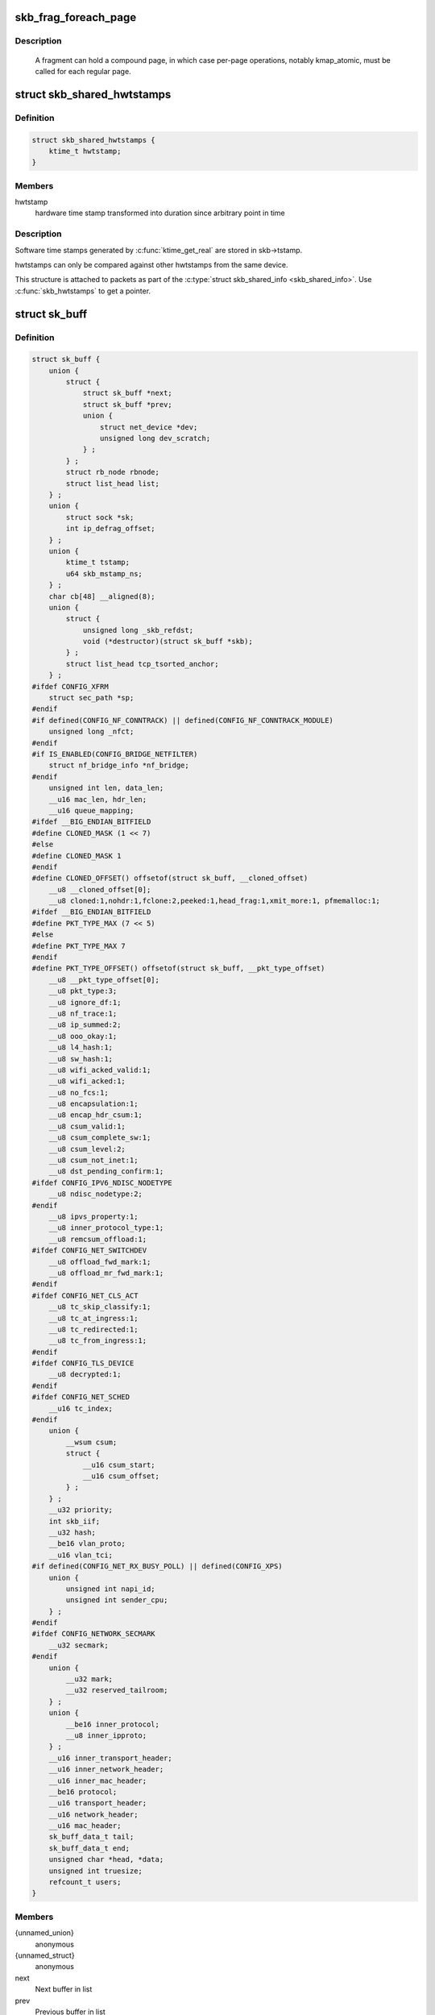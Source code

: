 .. -*- coding: utf-8; mode: rst -*-
.. src-file: include/linux/skbuff.h

.. _`skb_frag_foreach_page`:

skb_frag_foreach_page
=====================

.. c:function::  skb_frag_foreach_page( f,  f_off,  f_len,  p,  p_off,  p_len,  copied)

    loop over pages in a fragment

    :param f:
        skb frag to operate on
    :type f: 

    :param f_off:
        offset from start of f->page.p
    :type f_off: 

    :param f_len:
        length from f_off to loop over
    :type f_len: 

    :param p:
        (temp var) current page
    :type p: 

    :param p_off:
        (temp var) offset from start of current page,
        non-zero only on first page.
    :type p_off: 

    :param p_len:
        (temp var) length in current page,
        < PAGE_SIZE only on first and last page.
    :type p_len: 

    :param copied:
        (temp var) length so far, excluding current p_len.
    :type copied: 

.. _`skb_frag_foreach_page.description`:

Description
-----------

     A fragment can hold a compound page, in which case per-page
     operations, notably kmap_atomic, must be called for each
     regular page.

.. _`skb_shared_hwtstamps`:

struct skb_shared_hwtstamps
===========================

.. c:type:: struct skb_shared_hwtstamps

    hardware time stamps

.. _`skb_shared_hwtstamps.definition`:

Definition
----------

.. code-block:: c

    struct skb_shared_hwtstamps {
        ktime_t hwtstamp;
    }

.. _`skb_shared_hwtstamps.members`:

Members
-------

hwtstamp
    hardware time stamp transformed into duration
    since arbitrary point in time

.. _`skb_shared_hwtstamps.description`:

Description
-----------

Software time stamps generated by \ :c:func:`ktime_get_real`\  are stored in
skb->tstamp.

hwtstamps can only be compared against other hwtstamps from
the same device.

This structure is attached to packets as part of the
\ :c:type:`struct skb_shared_info <skb_shared_info>`\ . Use \ :c:func:`skb_hwtstamps`\  to get a pointer.

.. _`sk_buff`:

struct sk_buff
==============

.. c:type:: struct sk_buff

    socket buffer

.. _`sk_buff.definition`:

Definition
----------

.. code-block:: c

    struct sk_buff {
        union {
            struct {
                struct sk_buff *next;
                struct sk_buff *prev;
                union {
                    struct net_device *dev;
                    unsigned long dev_scratch;
                } ;
            } ;
            struct rb_node rbnode;
            struct list_head list;
        } ;
        union {
            struct sock *sk;
            int ip_defrag_offset;
        } ;
        union {
            ktime_t tstamp;
            u64 skb_mstamp_ns;
        } ;
        char cb[48] __aligned(8);
        union {
            struct {
                unsigned long _skb_refdst;
                void (*destructor)(struct sk_buff *skb);
            } ;
            struct list_head tcp_tsorted_anchor;
        } ;
    #ifdef CONFIG_XFRM
        struct sec_path *sp;
    #endif
    #if defined(CONFIG_NF_CONNTRACK) || defined(CONFIG_NF_CONNTRACK_MODULE)
        unsigned long _nfct;
    #endif
    #if IS_ENABLED(CONFIG_BRIDGE_NETFILTER)
        struct nf_bridge_info *nf_bridge;
    #endif
        unsigned int len, data_len;
        __u16 mac_len, hdr_len;
        __u16 queue_mapping;
    #ifdef __BIG_ENDIAN_BITFIELD
    #define CLONED_MASK (1 << 7)
    #else
    #define CLONED_MASK 1
    #endif
    #define CLONED_OFFSET() offsetof(struct sk_buff, __cloned_offset)
        __u8 __cloned_offset[0];
        __u8 cloned:1,nohdr:1,fclone:2,peeked:1,head_frag:1,xmit_more:1, pfmemalloc:1;
    #ifdef __BIG_ENDIAN_BITFIELD
    #define PKT_TYPE_MAX (7 << 5)
    #else
    #define PKT_TYPE_MAX 7
    #endif
    #define PKT_TYPE_OFFSET() offsetof(struct sk_buff, __pkt_type_offset)
        __u8 __pkt_type_offset[0];
        __u8 pkt_type:3;
        __u8 ignore_df:1;
        __u8 nf_trace:1;
        __u8 ip_summed:2;
        __u8 ooo_okay:1;
        __u8 l4_hash:1;
        __u8 sw_hash:1;
        __u8 wifi_acked_valid:1;
        __u8 wifi_acked:1;
        __u8 no_fcs:1;
        __u8 encapsulation:1;
        __u8 encap_hdr_csum:1;
        __u8 csum_valid:1;
        __u8 csum_complete_sw:1;
        __u8 csum_level:2;
        __u8 csum_not_inet:1;
        __u8 dst_pending_confirm:1;
    #ifdef CONFIG_IPV6_NDISC_NODETYPE
        __u8 ndisc_nodetype:2;
    #endif
        __u8 ipvs_property:1;
        __u8 inner_protocol_type:1;
        __u8 remcsum_offload:1;
    #ifdef CONFIG_NET_SWITCHDEV
        __u8 offload_fwd_mark:1;
        __u8 offload_mr_fwd_mark:1;
    #endif
    #ifdef CONFIG_NET_CLS_ACT
        __u8 tc_skip_classify:1;
        __u8 tc_at_ingress:1;
        __u8 tc_redirected:1;
        __u8 tc_from_ingress:1;
    #endif
    #ifdef CONFIG_TLS_DEVICE
        __u8 decrypted:1;
    #endif
    #ifdef CONFIG_NET_SCHED
        __u16 tc_index;
    #endif
        union {
            __wsum csum;
            struct {
                __u16 csum_start;
                __u16 csum_offset;
            } ;
        } ;
        __u32 priority;
        int skb_iif;
        __u32 hash;
        __be16 vlan_proto;
        __u16 vlan_tci;
    #if defined(CONFIG_NET_RX_BUSY_POLL) || defined(CONFIG_XPS)
        union {
            unsigned int napi_id;
            unsigned int sender_cpu;
        } ;
    #endif
    #ifdef CONFIG_NETWORK_SECMARK
        __u32 secmark;
    #endif
        union {
            __u32 mark;
            __u32 reserved_tailroom;
        } ;
        union {
            __be16 inner_protocol;
            __u8 inner_ipproto;
        } ;
        __u16 inner_transport_header;
        __u16 inner_network_header;
        __u16 inner_mac_header;
        __be16 protocol;
        __u16 transport_header;
        __u16 network_header;
        __u16 mac_header;
        sk_buff_data_t tail;
        sk_buff_data_t end;
        unsigned char *head, *data;
        unsigned int truesize;
        refcount_t users;
    }

.. _`sk_buff.members`:

Members
-------

{unnamed_union}
    anonymous

{unnamed_struct}
    anonymous

next
    Next buffer in list

prev
    Previous buffer in list

{unnamed_union}
    anonymous

dev
    Device we arrived on/are leaving by

dev_scratch
    *undescribed*

rbnode
    RB tree node, alternative to next/prev for netem/tcp

list
    *undescribed*

{unnamed_union}
    anonymous

sk
    Socket we are owned by

ip_defrag_offset
    *undescribed*

{unnamed_union}
    anonymous

tstamp
    Time we arrived/left

skb_mstamp_ns
    *undescribed*

cb
    Control buffer. Free for use by every layer. Put private vars here

{unnamed_union}
    anonymous

{unnamed_struct}
    anonymous

_skb_refdst
    destination entry (with norefcount bit)

destructor
    Destruct function

tcp_tsorted_anchor
    list structure for TCP (tp->tsorted_sent_queue)

sp
    the security path, used for xfrm

_nfct
    Associated connection, if any (with nfctinfo bits)

nf_bridge
    Saved data about a bridged frame - see br_netfilter.c

len
    Length of actual data

data_len
    Data length

mac_len
    Length of link layer header

hdr_len
    writable header length of cloned skb

queue_mapping
    Queue mapping for multiqueue devices

__cloned_offset
    *undescribed*

cloned
    Head may be cloned (check refcnt to be sure)

nohdr
    Payload reference only, must not modify header

fclone
    skbuff clone status

peeked
    this packet has been seen already, so stats have been
    done for it, don't do them again

head_frag
    *undescribed*

xmit_more
    More SKBs are pending for this queue

pfmemalloc
    skbuff was allocated from PFMEMALLOC reserves

__pkt_type_offset
    *undescribed*

pkt_type
    Packet class

ignore_df
    allow local fragmentation

nf_trace
    netfilter packet trace flag

ip_summed
    Driver fed us an IP checksum

ooo_okay
    allow the mapping of a socket to a queue to be changed

l4_hash
    indicate hash is a canonical 4-tuple hash over transport
    ports.

sw_hash
    indicates hash was computed in software stack

wifi_acked_valid
    wifi_acked was set

wifi_acked
    whether frame was acked on wifi or not

no_fcs
    Request NIC to treat last 4 bytes as Ethernet FCS

encapsulation
    *undescribed*

encap_hdr_csum
    *undescribed*

csum_valid
    *undescribed*

csum_complete_sw
    *undescribed*

csum_level
    *undescribed*

csum_not_inet
    use CRC32c to resolve CHECKSUM_PARTIAL

dst_pending_confirm
    need to confirm neighbour

ndisc_nodetype
    router type (from link layer)

ipvs_property
    skbuff is owned by ipvs

inner_protocol_type
    *undescribed*

remcsum_offload
    *undescribed*

offload_fwd_mark
    *undescribed*

offload_mr_fwd_mark
    *undescribed*

tc_skip_classify
    do not classify packet. set by IFB device

tc_at_ingress
    used within tc_classify to distinguish in/egress

tc_redirected
    packet was redirected by a tc action

tc_from_ingress
    if tc_redirected, tc_at_ingress at time of redirect

decrypted
    Decrypted SKB

tc_index
    Traffic control index

{unnamed_union}
    anonymous

csum
    Checksum (must include start/offset pair)

{unnamed_struct}
    anonymous

csum_start
    Offset from skb->head where checksumming should start

csum_offset
    Offset from csum_start where checksum should be stored

priority
    Packet queueing priority

skb_iif
    ifindex of device we arrived on

hash
    the packet hash

vlan_proto
    vlan encapsulation protocol

vlan_tci
    vlan tag control information

{unnamed_union}
    anonymous

napi_id
    id of the NAPI struct this skb came from

sender_cpu
    *undescribed*

secmark
    security marking

{unnamed_union}
    anonymous

mark
    Generic packet mark

reserved_tailroom
    *undescribed*

{unnamed_union}
    anonymous

inner_protocol
    Protocol (encapsulation)

inner_ipproto
    *undescribed*

inner_transport_header
    Inner transport layer header (encapsulation)

inner_network_header
    Network layer header (encapsulation)

inner_mac_header
    Link layer header (encapsulation)

protocol
    Packet protocol from driver

transport_header
    Transport layer header

network_header
    Network layer header

mac_header
    Link layer header

tail
    Tail pointer

end
    End pointer

head
    Head of buffer

data
    Data head pointer

truesize
    Buffer size

users
    User count - see {datagram,tcp}.c

.. _`skb_dst`:

skb_dst
=======

.. c:function:: struct dst_entry *skb_dst(const struct sk_buff *skb)

    returns skb dst_entry

    :param skb:
        buffer
    :type skb: const struct sk_buff \*

.. _`skb_dst.description`:

Description
-----------

Returns skb dst_entry, regardless of reference taken or not.

.. _`skb_dst_set`:

skb_dst_set
===========

.. c:function:: void skb_dst_set(struct sk_buff *skb, struct dst_entry *dst)

    sets skb dst

    :param skb:
        buffer
    :type skb: struct sk_buff \*

    :param dst:
        dst entry
    :type dst: struct dst_entry \*

.. _`skb_dst_set.description`:

Description
-----------

Sets skb dst, assuming a reference was taken on dst and should
be released by \ :c:func:`skb_dst_drop`\ 

.. _`skb_dst_set_noref`:

skb_dst_set_noref
=================

.. c:function:: void skb_dst_set_noref(struct sk_buff *skb, struct dst_entry *dst)

    sets skb dst, hopefully, without taking reference

    :param skb:
        buffer
    :type skb: struct sk_buff \*

    :param dst:
        dst entry
    :type dst: struct dst_entry \*

.. _`skb_dst_set_noref.description`:

Description
-----------

Sets skb dst, assuming a reference was not taken on dst.
If dst entry is cached, we do not take reference and dst_release
will be avoided by refdst_drop. If dst entry is not cached, we take
reference, so that last dst_release can destroy the dst immediately.

.. _`skb_dst_is_noref`:

skb_dst_is_noref
================

.. c:function:: bool skb_dst_is_noref(const struct sk_buff *skb)

    Test if skb dst isn't refcounted

    :param skb:
        buffer
    :type skb: const struct sk_buff \*

.. _`skb_fclone_busy`:

skb_fclone_busy
===============

.. c:function:: bool skb_fclone_busy(const struct sock *sk, const struct sk_buff *skb)

    check if fclone is busy

    :param sk:
        socket
    :type sk: const struct sock \*

    :param skb:
        buffer
    :type skb: const struct sk_buff \*

.. _`skb_fclone_busy.description`:

Description
-----------

Returns true if skb is a fast clone, and its clone is not freed.
Some drivers call \ :c:func:`skb_orphan`\  in their \ :c:func:`ndo_start_xmit`\ ,
so we also check that this didnt happen.

.. _`skb_pad`:

skb_pad
=======

.. c:function:: int skb_pad(struct sk_buff *skb, int pad)

    zero pad the tail of an skb

    :param skb:
        buffer to pad
    :type skb: struct sk_buff \*

    :param pad:
        space to pad
    :type pad: int

.. _`skb_pad.description`:

Description
-----------

     Ensure that a buffer is followed by a padding area that is zero
     filled. Used by network drivers which may DMA or transfer data
     beyond the buffer end onto the wire.

     May return error in out of memory cases. The skb is freed on error.

.. _`skb_queue_empty`:

skb_queue_empty
===============

.. c:function:: int skb_queue_empty(const struct sk_buff_head *list)

    check if a queue is empty

    :param list:
        queue head
    :type list: const struct sk_buff_head \*

.. _`skb_queue_empty.description`:

Description
-----------

     Returns true if the queue is empty, false otherwise.

.. _`skb_queue_is_last`:

skb_queue_is_last
=================

.. c:function:: bool skb_queue_is_last(const struct sk_buff_head *list, const struct sk_buff *skb)

    check if skb is the last entry in the queue

    :param list:
        queue head
    :type list: const struct sk_buff_head \*

    :param skb:
        buffer
    :type skb: const struct sk_buff \*

.. _`skb_queue_is_last.description`:

Description
-----------

     Returns true if \ ``skb``\  is the last buffer on the list.

.. _`skb_queue_is_first`:

skb_queue_is_first
==================

.. c:function:: bool skb_queue_is_first(const struct sk_buff_head *list, const struct sk_buff *skb)

    check if skb is the first entry in the queue

    :param list:
        queue head
    :type list: const struct sk_buff_head \*

    :param skb:
        buffer
    :type skb: const struct sk_buff \*

.. _`skb_queue_is_first.description`:

Description
-----------

     Returns true if \ ``skb``\  is the first buffer on the list.

.. _`skb_queue_next`:

skb_queue_next
==============

.. c:function:: struct sk_buff *skb_queue_next(const struct sk_buff_head *list, const struct sk_buff *skb)

    return the next packet in the queue

    :param list:
        queue head
    :type list: const struct sk_buff_head \*

    :param skb:
        current buffer
    :type skb: const struct sk_buff \*

.. _`skb_queue_next.description`:

Description
-----------

     Return the next packet in \ ``list``\  after \ ``skb``\ .  It is only valid to
     call this if \ :c:func:`skb_queue_is_last`\  evaluates to false.

.. _`skb_queue_prev`:

skb_queue_prev
==============

.. c:function:: struct sk_buff *skb_queue_prev(const struct sk_buff_head *list, const struct sk_buff *skb)

    return the prev packet in the queue

    :param list:
        queue head
    :type list: const struct sk_buff_head \*

    :param skb:
        current buffer
    :type skb: const struct sk_buff \*

.. _`skb_queue_prev.description`:

Description
-----------

     Return the prev packet in \ ``list``\  before \ ``skb``\ .  It is only valid to
     call this if \ :c:func:`skb_queue_is_first`\  evaluates to false.

.. _`skb_get`:

skb_get
=======

.. c:function:: struct sk_buff *skb_get(struct sk_buff *skb)

    reference buffer

    :param skb:
        buffer to reference
    :type skb: struct sk_buff \*

.. _`skb_get.description`:

Description
-----------

     Makes another reference to a socket buffer and returns a pointer
     to the buffer.

.. _`skb_cloned`:

skb_cloned
==========

.. c:function:: int skb_cloned(const struct sk_buff *skb)

    is the buffer a clone

    :param skb:
        buffer to check
    :type skb: const struct sk_buff \*

.. _`skb_cloned.description`:

Description
-----------

     Returns true if the buffer was generated with \ :c:func:`skb_clone`\  and is
     one of multiple shared copies of the buffer. Cloned buffers are
     shared data so must not be written to under normal circumstances.

.. _`skb_header_cloned`:

skb_header_cloned
=================

.. c:function:: int skb_header_cloned(const struct sk_buff *skb)

    is the header a clone

    :param skb:
        buffer to check
    :type skb: const struct sk_buff \*

.. _`skb_header_cloned.description`:

Description
-----------

     Returns true if modifying the header part of the buffer requires
     the data to be copied.

.. _`__skb_header_release`:

__skb_header_release
====================

.. c:function:: void __skb_header_release(struct sk_buff *skb)

    release reference to header

    :param skb:
        buffer to operate on
    :type skb: struct sk_buff \*

.. _`skb_shared`:

skb_shared
==========

.. c:function:: int skb_shared(const struct sk_buff *skb)

    is the buffer shared

    :param skb:
        buffer to check
    :type skb: const struct sk_buff \*

.. _`skb_shared.description`:

Description
-----------

     Returns true if more than one person has a reference to this
     buffer.

.. _`skb_share_check`:

skb_share_check
===============

.. c:function:: struct sk_buff *skb_share_check(struct sk_buff *skb, gfp_t pri)

    check if buffer is shared and if so clone it

    :param skb:
        buffer to check
    :type skb: struct sk_buff \*

    :param pri:
        priority for memory allocation
    :type pri: gfp_t

.. _`skb_share_check.description`:

Description
-----------

     If the buffer is shared the buffer is cloned and the old copy
     drops a reference. A new clone with a single reference is returned.
     If the buffer is not shared the original buffer is returned. When
     being called from interrupt status or with spinlocks held pri must
     be GFP_ATOMIC.

     NULL is returned on a memory allocation failure.

.. _`skb_unshare`:

skb_unshare
===========

.. c:function:: struct sk_buff *skb_unshare(struct sk_buff *skb, gfp_t pri)

    make a copy of a shared buffer

    :param skb:
        buffer to check
    :type skb: struct sk_buff \*

    :param pri:
        priority for memory allocation
    :type pri: gfp_t

.. _`skb_unshare.description`:

Description
-----------

     If the socket buffer is a clone then this function creates a new
     copy of the data, drops a reference count on the old copy and returns
     the new copy with the reference count at 1. If the buffer is not a clone
     the original buffer is returned. When called with a spinlock held or
     from interrupt state \ ``pri``\  must be \ ``GFP_ATOMIC``\ 

     \ ``NULL``\  is returned on a memory allocation failure.

.. _`skb_peek`:

skb_peek
========

.. c:function:: struct sk_buff *skb_peek(const struct sk_buff_head *list_)

    peek at the head of an \ :c:type:`struct sk_buff_head <sk_buff_head>`\ 

    :param list_:
        list to peek at
    :type list_: const struct sk_buff_head \*

.. _`skb_peek.description`:

Description
-----------

     Peek an \ :c:type:`struct sk_buff <sk_buff>`\ . Unlike most other operations you _MUST_
     be careful with this one. A peek leaves the buffer on the
     list and someone else may run off with it. You must hold
     the appropriate locks or have a private queue to do this.

     Returns \ ``NULL``\  for an empty list or a pointer to the head element.
     The reference count is not incremented and the reference is therefore
     volatile. Use with caution.

.. _`__skb_peek`:

__skb_peek
==========

.. c:function:: struct sk_buff *__skb_peek(const struct sk_buff_head *list_)

    peek at the head of a non-empty \ :c:type:`struct sk_buff_head <sk_buff_head>`\ 

    :param list_:
        list to peek at
    :type list_: const struct sk_buff_head \*

.. _`__skb_peek.description`:

Description
-----------

     Like \ :c:func:`skb_peek`\ , but the caller knows that the list is not empty.

.. _`skb_peek_next`:

skb_peek_next
=============

.. c:function:: struct sk_buff *skb_peek_next(struct sk_buff *skb, const struct sk_buff_head *list_)

    peek skb following the given one from a queue

    :param skb:
        skb to start from
    :type skb: struct sk_buff \*

    :param list_:
        list to peek at
    :type list_: const struct sk_buff_head \*

.. _`skb_peek_next.description`:

Description
-----------

     Returns \ ``NULL``\  when the end of the list is met or a pointer to the
     next element. The reference count is not incremented and the
     reference is therefore volatile. Use with caution.

.. _`skb_peek_tail`:

skb_peek_tail
=============

.. c:function:: struct sk_buff *skb_peek_tail(const struct sk_buff_head *list_)

    peek at the tail of an \ :c:type:`struct sk_buff_head <sk_buff_head>`\ 

    :param list_:
        list to peek at
    :type list_: const struct sk_buff_head \*

.. _`skb_peek_tail.description`:

Description
-----------

     Peek an \ :c:type:`struct sk_buff <sk_buff>`\ . Unlike most other operations you _MUST_
     be careful with this one. A peek leaves the buffer on the
     list and someone else may run off with it. You must hold
     the appropriate locks or have a private queue to do this.

     Returns \ ``NULL``\  for an empty list or a pointer to the tail element.
     The reference count is not incremented and the reference is therefore
     volatile. Use with caution.

.. _`skb_queue_len`:

skb_queue_len
=============

.. c:function:: __u32 skb_queue_len(const struct sk_buff_head *list_)

    get queue length

    :param list_:
        list to measure
    :type list_: const struct sk_buff_head \*

.. _`skb_queue_len.description`:

Description
-----------

     Return the length of an \ :c:type:`struct sk_buff <sk_buff>`\  queue.

.. _`__skb_queue_head_init`:

__skb_queue_head_init
=====================

.. c:function:: void __skb_queue_head_init(struct sk_buff_head *list)

    initialize non-spinlock portions of sk_buff_head

    :param list:
        queue to initialize
    :type list: struct sk_buff_head \*

.. _`__skb_queue_head_init.description`:

Description
-----------

     This initializes only the list and queue length aspects of
     an sk_buff_head object.  This allows to initialize the list
     aspects of an sk_buff_head without reinitializing things like
     the spinlock.  It can also be used for on-stack sk_buff_head
     objects where the spinlock is known to not be used.

.. _`skb_queue_splice`:

skb_queue_splice
================

.. c:function:: void skb_queue_splice(const struct sk_buff_head *list, struct sk_buff_head *head)

    join two skb lists, this is designed for stacks

    :param list:
        the new list to add
    :type list: const struct sk_buff_head \*

    :param head:
        the place to add it in the first list
    :type head: struct sk_buff_head \*

.. _`skb_queue_splice_init`:

skb_queue_splice_init
=====================

.. c:function:: void skb_queue_splice_init(struct sk_buff_head *list, struct sk_buff_head *head)

    join two skb lists and reinitialise the emptied list

    :param list:
        the new list to add
    :type list: struct sk_buff_head \*

    :param head:
        the place to add it in the first list
    :type head: struct sk_buff_head \*

.. _`skb_queue_splice_init.description`:

Description
-----------

     The list at \ ``list``\  is reinitialised

.. _`skb_queue_splice_tail`:

skb_queue_splice_tail
=====================

.. c:function:: void skb_queue_splice_tail(const struct sk_buff_head *list, struct sk_buff_head *head)

    join two skb lists, each list being a queue

    :param list:
        the new list to add
    :type list: const struct sk_buff_head \*

    :param head:
        the place to add it in the first list
    :type head: struct sk_buff_head \*

.. _`skb_queue_splice_tail_init`:

skb_queue_splice_tail_init
==========================

.. c:function:: void skb_queue_splice_tail_init(struct sk_buff_head *list, struct sk_buff_head *head)

    join two skb lists and reinitialise the emptied list

    :param list:
        the new list to add
    :type list: struct sk_buff_head \*

    :param head:
        the place to add it in the first list
    :type head: struct sk_buff_head \*

.. _`skb_queue_splice_tail_init.description`:

Description
-----------

     Each of the lists is a queue.
     The list at \ ``list``\  is reinitialised

.. _`__skb_queue_after`:

__skb_queue_after
=================

.. c:function:: void __skb_queue_after(struct sk_buff_head *list, struct sk_buff *prev, struct sk_buff *newsk)

    queue a buffer at the list head

    :param list:
        list to use
    :type list: struct sk_buff_head \*

    :param prev:
        place after this buffer
    :type prev: struct sk_buff \*

    :param newsk:
        buffer to queue
    :type newsk: struct sk_buff \*

.. _`__skb_queue_after.description`:

Description
-----------

     Queue a buffer int the middle of a list. This function takes no locks
     and you must therefore hold required locks before calling it.

     A buffer cannot be placed on two lists at the same time.

.. _`skb_queue_head`:

skb_queue_head
==============

.. c:function:: void skb_queue_head(struct sk_buff_head *list, struct sk_buff *newsk)

    queue a buffer at the list head

    :param list:
        list to use
    :type list: struct sk_buff_head \*

    :param newsk:
        buffer to queue
    :type newsk: struct sk_buff \*

.. _`skb_queue_head.description`:

Description
-----------

     Queue a buffer at the start of a list. This function takes no locks
     and you must therefore hold required locks before calling it.

     A buffer cannot be placed on two lists at the same time.

.. _`skb_queue_tail`:

skb_queue_tail
==============

.. c:function:: void skb_queue_tail(struct sk_buff_head *list, struct sk_buff *newsk)

    queue a buffer at the list tail

    :param list:
        list to use
    :type list: struct sk_buff_head \*

    :param newsk:
        buffer to queue
    :type newsk: struct sk_buff \*

.. _`skb_queue_tail.description`:

Description
-----------

     Queue a buffer at the end of a list. This function takes no locks
     and you must therefore hold required locks before calling it.

     A buffer cannot be placed on two lists at the same time.

.. _`skb_dequeue`:

skb_dequeue
===========

.. c:function:: struct sk_buff *skb_dequeue(struct sk_buff_head *list)

    remove from the head of the queue

    :param list:
        list to dequeue from
    :type list: struct sk_buff_head \*

.. _`skb_dequeue.description`:

Description
-----------

     Remove the head of the list. This function does not take any locks
     so must be used with appropriate locks held only. The head item is
     returned or \ ``NULL``\  if the list is empty.

.. _`skb_dequeue_tail`:

skb_dequeue_tail
================

.. c:function:: struct sk_buff *skb_dequeue_tail(struct sk_buff_head *list)

    remove from the tail of the queue

    :param list:
        list to dequeue from
    :type list: struct sk_buff_head \*

.. _`skb_dequeue_tail.description`:

Description
-----------

     Remove the tail of the list. This function does not take any locks
     so must be used with appropriate locks held only. The tail item is
     returned or \ ``NULL``\  if the list is empty.

.. _`__skb_fill_page_desc`:

__skb_fill_page_desc
====================

.. c:function:: void __skb_fill_page_desc(struct sk_buff *skb, int i, struct page *page, int off, int size)

    initialise a paged fragment in an skb

    :param skb:
        buffer containing fragment to be initialised
    :type skb: struct sk_buff \*

    :param i:
        paged fragment index to initialise
    :type i: int

    :param page:
        the page to use for this fragment
    :type page: struct page \*

    :param off:
        the offset to the data with \ ``page``\ 
    :type off: int

    :param size:
        the length of the data
    :type size: int

.. _`__skb_fill_page_desc.description`:

Description
-----------

Initialises the \ ``i``\ 'th fragment of \ ``skb``\  to point to \ :c:type:`struct size <size>`\  bytes at
offset \ ``off``\  within \ ``page``\ .

Does not take any additional reference on the fragment.

.. _`skb_fill_page_desc`:

skb_fill_page_desc
==================

.. c:function:: void skb_fill_page_desc(struct sk_buff *skb, int i, struct page *page, int off, int size)

    initialise a paged fragment in an skb

    :param skb:
        buffer containing fragment to be initialised
    :type skb: struct sk_buff \*

    :param i:
        paged fragment index to initialise
    :type i: int

    :param page:
        the page to use for this fragment
    :type page: struct page \*

    :param off:
        the offset to the data with \ ``page``\ 
    :type off: int

    :param size:
        the length of the data
    :type size: int

.. _`skb_fill_page_desc.description`:

Description
-----------

As per \ :c:func:`__skb_fill_page_desc`\  -- initialises the \ ``i``\ 'th fragment of
\ ``skb``\  to point to \ ``size``\  bytes at offset \ ``off``\  within \ ``page``\ . In
addition updates \ ``skb``\  such that \ ``i``\  is the last fragment.

Does not take any additional reference on the fragment.

.. _`skb_headroom`:

skb_headroom
============

.. c:function:: unsigned int skb_headroom(const struct sk_buff *skb)

    bytes at buffer head

    :param skb:
        buffer to check
    :type skb: const struct sk_buff \*

.. _`skb_headroom.description`:

Description
-----------

     Return the number of bytes of free space at the head of an \ :c:type:`struct sk_buff <sk_buff>`\ .

.. _`skb_tailroom`:

skb_tailroom
============

.. c:function:: int skb_tailroom(const struct sk_buff *skb)

    bytes at buffer end

    :param skb:
        buffer to check
    :type skb: const struct sk_buff \*

.. _`skb_tailroom.description`:

Description
-----------

     Return the number of bytes of free space at the tail of an sk_buff

.. _`skb_availroom`:

skb_availroom
=============

.. c:function:: int skb_availroom(const struct sk_buff *skb)

    bytes at buffer end

    :param skb:
        buffer to check
    :type skb: const struct sk_buff \*

.. _`skb_availroom.description`:

Description
-----------

     Return the number of bytes of free space at the tail of an sk_buff
     allocated by \ :c:func:`sk_stream_alloc`\ 

.. _`skb_reserve`:

skb_reserve
===========

.. c:function:: void skb_reserve(struct sk_buff *skb, int len)

    adjust headroom

    :param skb:
        buffer to alter
    :type skb: struct sk_buff \*

    :param len:
        bytes to move
    :type len: int

.. _`skb_reserve.description`:

Description
-----------

     Increase the headroom of an empty \ :c:type:`struct sk_buff <sk_buff>`\  by reducing the tail
     room. This is only allowed for an empty buffer.

.. _`skb_tailroom_reserve`:

skb_tailroom_reserve
====================

.. c:function:: void skb_tailroom_reserve(struct sk_buff *skb, unsigned int mtu, unsigned int needed_tailroom)

    adjust reserved_tailroom

    :param skb:
        buffer to alter
    :type skb: struct sk_buff \*

    :param mtu:
        maximum amount of headlen permitted
    :type mtu: unsigned int

    :param needed_tailroom:
        minimum amount of reserved_tailroom
    :type needed_tailroom: unsigned int

.. _`skb_tailroom_reserve.description`:

Description
-----------

     Set reserved_tailroom so that headlen can be as large as possible but
     not larger than mtu and tailroom cannot be smaller than
     needed_tailroom.
     The required headroom should already have been reserved before using
     this function.

.. _`pskb_trim_unique`:

pskb_trim_unique
================

.. c:function:: void pskb_trim_unique(struct sk_buff *skb, unsigned int len)

    remove end from a paged unique (not cloned) buffer

    :param skb:
        buffer to alter
    :type skb: struct sk_buff \*

    :param len:
        new length
    :type len: unsigned int

.. _`pskb_trim_unique.description`:

Description
-----------

     This is identical to pskb_trim except that the caller knows that
     the skb is not cloned so we should never get an error due to out-
     of-memory.

.. _`skb_orphan`:

skb_orphan
==========

.. c:function:: void skb_orphan(struct sk_buff *skb)

    orphan a buffer

    :param skb:
        buffer to orphan
    :type skb: struct sk_buff \*

.. _`skb_orphan.description`:

Description
-----------

     If a buffer currently has an owner then we call the owner's
     destructor function and make the \ ``skb``\  unowned. The buffer continues
     to exist but is no longer charged to its former owner.

.. _`skb_orphan_frags`:

skb_orphan_frags
================

.. c:function:: int skb_orphan_frags(struct sk_buff *skb, gfp_t gfp_mask)

    orphan the frags contained in a buffer

    :param skb:
        buffer to orphan frags from
    :type skb: struct sk_buff \*

    :param gfp_mask:
        allocation mask for replacement pages
    :type gfp_mask: gfp_t

.. _`skb_orphan_frags.description`:

Description
-----------

     For each frag in the SKB which needs a destructor (i.e. has an
     owner) create a copy of that frag and release the original
     page by calling the destructor.

.. _`skb_queue_purge`:

skb_queue_purge
===============

.. c:function:: void skb_queue_purge(struct sk_buff_head *list)

    empty a list

    :param list:
        list to empty
    :type list: struct sk_buff_head \*

.. _`skb_queue_purge.description`:

Description
-----------

     Delete all buffers on an \ :c:type:`struct sk_buff <sk_buff>`\  list. Each buffer is removed from
     the list and one reference dropped. This function does not take the
     list lock and the caller must hold the relevant locks to use it.

.. _`netdev_alloc_skb`:

netdev_alloc_skb
================

.. c:function:: struct sk_buff *netdev_alloc_skb(struct net_device *dev, unsigned int length)

    allocate an skbuff for rx on a specific device

    :param dev:
        network device to receive on
    :type dev: struct net_device \*

    :param length:
        length to allocate
    :type length: unsigned int

.. _`netdev_alloc_skb.description`:

Description
-----------

     Allocate a new \ :c:type:`struct sk_buff <sk_buff>`\  and assign it a usage count of one. The
     buffer has unspecified headroom built in. Users should allocate
     the headroom they think they need without accounting for the
     built in space. The built in space is used for optimisations.

     \ ``NULL``\  is returned if there is no free memory. Although this function
     allocates memory it can be called from an interrupt.

.. _`__dev_alloc_pages`:

__dev_alloc_pages
=================

.. c:function:: struct page *__dev_alloc_pages(gfp_t gfp_mask, unsigned int order)

    allocate page for network Rx

    :param gfp_mask:
        allocation priority. Set __GFP_NOMEMALLOC if not for network Rx
    :type gfp_mask: gfp_t

    :param order:
        size of the allocation
    :type order: unsigned int

.. _`__dev_alloc_pages.description`:

Description
-----------

Allocate a new page.

\ ``NULL``\  is returned if there is no free memory.

.. _`__dev_alloc_page`:

__dev_alloc_page
================

.. c:function:: struct page *__dev_alloc_page(gfp_t gfp_mask)

    allocate a page for network Rx

    :param gfp_mask:
        allocation priority. Set __GFP_NOMEMALLOC if not for network Rx
    :type gfp_mask: gfp_t

.. _`__dev_alloc_page.description`:

Description
-----------

Allocate a new page.

\ ``NULL``\  is returned if there is no free memory.

.. _`skb_propagate_pfmemalloc`:

skb_propagate_pfmemalloc
========================

.. c:function:: void skb_propagate_pfmemalloc(struct page *page, struct sk_buff *skb)

    Propagate pfmemalloc if skb is allocated after RX page

    :param page:
        The page that was allocated from skb_alloc_page
    :type page: struct page \*

    :param skb:
        The skb that may need pfmemalloc set
    :type skb: struct sk_buff \*

.. _`skb_frag_page`:

skb_frag_page
=============

.. c:function:: struct page *skb_frag_page(const skb_frag_t *frag)

    retrieve the page referred to by a paged fragment

    :param frag:
        the paged fragment
    :type frag: const skb_frag_t \*

.. _`skb_frag_page.description`:

Description
-----------

Returns the \ :c:type:`struct page <page>`\  associated with \ ``frag``\ .

.. _`__skb_frag_ref`:

__skb_frag_ref
==============

.. c:function:: void __skb_frag_ref(skb_frag_t *frag)

    take an addition reference on a paged fragment.

    :param frag:
        the paged fragment
    :type frag: skb_frag_t \*

.. _`__skb_frag_ref.description`:

Description
-----------

Takes an additional reference on the paged fragment \ ``frag``\ .

.. _`skb_frag_ref`:

skb_frag_ref
============

.. c:function:: void skb_frag_ref(struct sk_buff *skb, int f)

    take an addition reference on a paged fragment of an skb.

    :param skb:
        the buffer
    :type skb: struct sk_buff \*

    :param f:
        the fragment offset.
    :type f: int

.. _`skb_frag_ref.description`:

Description
-----------

Takes an additional reference on the \ ``f``\ 'th paged fragment of \ ``skb``\ .

.. _`__skb_frag_unref`:

__skb_frag_unref
================

.. c:function:: void __skb_frag_unref(skb_frag_t *frag)

    release a reference on a paged fragment.

    :param frag:
        the paged fragment
    :type frag: skb_frag_t \*

.. _`__skb_frag_unref.description`:

Description
-----------

Releases a reference on the paged fragment \ ``frag``\ .

.. _`skb_frag_unref`:

skb_frag_unref
==============

.. c:function:: void skb_frag_unref(struct sk_buff *skb, int f)

    release a reference on a paged fragment of an skb.

    :param skb:
        the buffer
    :type skb: struct sk_buff \*

    :param f:
        the fragment offset
    :type f: int

.. _`skb_frag_unref.description`:

Description
-----------

Releases a reference on the \ ``f``\ 'th paged fragment of \ ``skb``\ .

.. _`skb_frag_address`:

skb_frag_address
================

.. c:function:: void *skb_frag_address(const skb_frag_t *frag)

    gets the address of the data contained in a paged fragment

    :param frag:
        the paged fragment buffer
    :type frag: const skb_frag_t \*

.. _`skb_frag_address.description`:

Description
-----------

Returns the address of the data within \ ``frag``\ . The page must already
be mapped.

.. _`skb_frag_address_safe`:

skb_frag_address_safe
=====================

.. c:function:: void *skb_frag_address_safe(const skb_frag_t *frag)

    gets the address of the data contained in a paged fragment

    :param frag:
        the paged fragment buffer
    :type frag: const skb_frag_t \*

.. _`skb_frag_address_safe.description`:

Description
-----------

Returns the address of the data within \ ``frag``\ . Checks that the page
is mapped and returns \ ``NULL``\  otherwise.

.. _`__skb_frag_set_page`:

__skb_frag_set_page
===================

.. c:function:: void __skb_frag_set_page(skb_frag_t *frag, struct page *page)

    sets the page contained in a paged fragment

    :param frag:
        the paged fragment
    :type frag: skb_frag_t \*

    :param page:
        the page to set
    :type page: struct page \*

.. _`__skb_frag_set_page.description`:

Description
-----------

Sets the fragment \ ``frag``\  to contain \ ``page``\ .

.. _`skb_frag_set_page`:

skb_frag_set_page
=================

.. c:function:: void skb_frag_set_page(struct sk_buff *skb, int f, struct page *page)

    sets the page contained in a paged fragment of an skb

    :param skb:
        the buffer
    :type skb: struct sk_buff \*

    :param f:
        the fragment offset
    :type f: int

    :param page:
        the page to set
    :type page: struct page \*

.. _`skb_frag_set_page.description`:

Description
-----------

Sets the \ ``f``\ 'th fragment of \ ``skb``\  to contain \ ``page``\ .

.. _`skb_frag_dma_map`:

skb_frag_dma_map
================

.. c:function:: dma_addr_t skb_frag_dma_map(struct device *dev, const skb_frag_t *frag, size_t offset, size_t size, enum dma_data_direction dir)

    maps a paged fragment via the DMA API

    :param dev:
        the device to map the fragment to
    :type dev: struct device \*

    :param frag:
        the paged fragment to map
    :type frag: const skb_frag_t \*

    :param offset:
        the offset within the fragment (starting at the
        fragment's own offset)
    :type offset: size_t

    :param size:
        the number of bytes to map
    :type size: size_t

    :param dir:
        the direction of the mapping (``PCI_DMA_*``)
    :type dir: enum dma_data_direction

.. _`skb_frag_dma_map.description`:

Description
-----------

Maps the page associated with \ ``frag``\  to \ ``device``\ .

.. _`skb_clone_writable`:

skb_clone_writable
==================

.. c:function:: int skb_clone_writable(const struct sk_buff *skb, unsigned int len)

    is the header of a clone writable

    :param skb:
        buffer to check
    :type skb: const struct sk_buff \*

    :param len:
        length up to which to write
    :type len: unsigned int

.. _`skb_clone_writable.description`:

Description
-----------

     Returns true if modifying the header part of the cloned buffer
     does not requires the data to be copied.

.. _`skb_cow`:

skb_cow
=======

.. c:function:: int skb_cow(struct sk_buff *skb, unsigned int headroom)

    copy header of skb when it is required

    :param skb:
        buffer to cow
    :type skb: struct sk_buff \*

    :param headroom:
        needed headroom
    :type headroom: unsigned int

.. _`skb_cow.description`:

Description
-----------

     If the skb passed lacks sufficient headroom or its data part
     is shared, data is reallocated. If reallocation fails, an error
     is returned and original skb is not changed.

     The result is skb with writable area skb->head...skb->tail
     and at least \ ``headroom``\  of space at head.

.. _`skb_cow_head`:

skb_cow_head
============

.. c:function:: int skb_cow_head(struct sk_buff *skb, unsigned int headroom)

    skb_cow but only making the head writable

    :param skb:
        buffer to cow
    :type skb: struct sk_buff \*

    :param headroom:
        needed headroom
    :type headroom: unsigned int

.. _`skb_cow_head.description`:

Description
-----------

     This function is identical to skb_cow except that we replace the
     skb_cloned check by skb_header_cloned.  It should be used when
     you only need to push on some header and do not need to modify
     the data.

.. _`skb_padto`:

skb_padto
=========

.. c:function:: int skb_padto(struct sk_buff *skb, unsigned int len)

    pad an skbuff up to a minimal size

    :param skb:
        buffer to pad
    :type skb: struct sk_buff \*

    :param len:
        minimal length
    :type len: unsigned int

.. _`skb_padto.description`:

Description
-----------

     Pads up a buffer to ensure the trailing bytes exist and are
     blanked. If the buffer already contains sufficient data it
     is untouched. Otherwise it is extended. Returns zero on
     success. The skb is freed on error.

.. _`__skb_put_padto`:

__skb_put_padto
===============

.. c:function:: int __skb_put_padto(struct sk_buff *skb, unsigned int len, bool free_on_error)

    increase size and pad an skbuff up to a minimal size

    :param skb:
        buffer to pad
    :type skb: struct sk_buff \*

    :param len:
        minimal length
    :type len: unsigned int

    :param free_on_error:
        free buffer on error
    :type free_on_error: bool

.. _`__skb_put_padto.description`:

Description
-----------

     Pads up a buffer to ensure the trailing bytes exist and are
     blanked. If the buffer already contains sufficient data it
     is untouched. Otherwise it is extended. Returns zero on
     success. The skb is freed on error if \ ``free_on_error``\  is true.

.. _`skb_put_padto`:

skb_put_padto
=============

.. c:function:: int skb_put_padto(struct sk_buff *skb, unsigned int len)

    increase size and pad an skbuff up to a minimal size

    :param skb:
        buffer to pad
    :type skb: struct sk_buff \*

    :param len:
        minimal length
    :type len: unsigned int

.. _`skb_put_padto.description`:

Description
-----------

     Pads up a buffer to ensure the trailing bytes exist and are
     blanked. If the buffer already contains sufficient data it
     is untouched. Otherwise it is extended. Returns zero on
     success. The skb is freed on error.

.. _`skb_linearize`:

skb_linearize
=============

.. c:function:: int skb_linearize(struct sk_buff *skb)

    convert paged skb to linear one

    :param skb:
        buffer to linarize
    :type skb: struct sk_buff \*

.. _`skb_linearize.description`:

Description
-----------

     If there is no free memory -ENOMEM is returned, otherwise zero
     is returned and the old skb data released.

.. _`skb_has_shared_frag`:

skb_has_shared_frag
===================

.. c:function:: bool skb_has_shared_frag(const struct sk_buff *skb)

    can any frag be overwritten

    :param skb:
        buffer to test
    :type skb: const struct sk_buff \*

.. _`skb_has_shared_frag.description`:

Description
-----------

Return true if the skb has at least one frag that might be modified
by an external entity (as in \ :c:func:`vmsplice`\ /sendfile())

.. _`skb_linearize_cow`:

skb_linearize_cow
=================

.. c:function:: int skb_linearize_cow(struct sk_buff *skb)

    make sure skb is linear and writable

    :param skb:
        buffer to process
    :type skb: struct sk_buff \*

.. _`skb_linearize_cow.description`:

Description
-----------

     If there is no free memory -ENOMEM is returned, otherwise zero
     is returned and the old skb data released.

.. _`skb_postpull_rcsum`:

skb_postpull_rcsum
==================

.. c:function:: void skb_postpull_rcsum(struct sk_buff *skb, const void *start, unsigned int len)

    update checksum for received skb after pull

    :param skb:
        buffer to update
    :type skb: struct sk_buff \*

    :param start:
        start of data before pull
    :type start: const void \*

    :param len:
        length of data pulled
    :type len: unsigned int

.. _`skb_postpull_rcsum.description`:

Description
-----------

     After doing a pull on a received packet, you need to call this to
     update the CHECKSUM_COMPLETE checksum, or set ip_summed to
     CHECKSUM_NONE so that it can be recomputed from scratch.

.. _`skb_postpush_rcsum`:

skb_postpush_rcsum
==================

.. c:function:: void skb_postpush_rcsum(struct sk_buff *skb, const void *start, unsigned int len)

    update checksum for received skb after push

    :param skb:
        buffer to update
    :type skb: struct sk_buff \*

    :param start:
        start of data after push
    :type start: const void \*

    :param len:
        length of data pushed
    :type len: unsigned int

.. _`skb_postpush_rcsum.description`:

Description
-----------

     After doing a push on a received packet, you need to call this to
     update the CHECKSUM_COMPLETE checksum.

.. _`skb_push_rcsum`:

skb_push_rcsum
==============

.. c:function:: void *skb_push_rcsum(struct sk_buff *skb, unsigned int len)

    push skb and update receive checksum

    :param skb:
        buffer to update
    :type skb: struct sk_buff \*

    :param len:
        length of data pulled
    :type len: unsigned int

.. _`skb_push_rcsum.description`:

Description
-----------

     This function performs an skb_push on the packet and updates
     the CHECKSUM_COMPLETE checksum.  It should be used on
     receive path processing instead of skb_push unless you know
     that the checksum difference is zero (e.g., a valid IP header)
     or you are setting ip_summed to CHECKSUM_NONE.

.. _`pskb_trim_rcsum`:

pskb_trim_rcsum
===============

.. c:function:: int pskb_trim_rcsum(struct sk_buff *skb, unsigned int len)

    trim received skb and update checksum

    :param skb:
        buffer to trim
    :type skb: struct sk_buff \*

    :param len:
        new length
    :type len: unsigned int

.. _`pskb_trim_rcsum.description`:

Description
-----------

     This is exactly the same as pskb_trim except that it ensures the
     checksum of received packets are still valid after the operation.

.. _`skb_needs_linearize`:

skb_needs_linearize
===================

.. c:function:: bool skb_needs_linearize(struct sk_buff *skb, netdev_features_t features)

    check if we need to linearize a given skb depending on the given device features.

    :param skb:
        socket buffer to check
    :type skb: struct sk_buff \*

    :param features:
        net device features
    :type features: netdev_features_t

.. _`skb_needs_linearize.returns-true-if-either`:

Returns true if either
----------------------

     1. skb has frag_list and the device doesn't support FRAGLIST, or
     2. skb is fragmented and the device does not support SG.

.. _`skb_get_timestamp`:

skb_get_timestamp
=================

.. c:function:: void skb_get_timestamp(const struct sk_buff *skb, struct timeval *stamp)

    get timestamp from a skb

    :param skb:
        skb to get stamp from
    :type skb: const struct sk_buff \*

    :param stamp:
        pointer to struct timeval to store stamp in
    :type stamp: struct timeval \*

.. _`skb_get_timestamp.description`:

Description
-----------

     Timestamps are stored in the skb as offsets to a base timestamp.
     This function converts the offset back to a struct timeval and stores
     it in stamp.

.. _`skb_complete_tx_timestamp`:

skb_complete_tx_timestamp
=========================

.. c:function:: void skb_complete_tx_timestamp(struct sk_buff *skb, struct skb_shared_hwtstamps *hwtstamps)

    deliver cloned skb with tx timestamps

    :param skb:
        clone of the the original outgoing packet
    :type skb: struct sk_buff \*

    :param hwtstamps:
        hardware time stamps
    :type hwtstamps: struct skb_shared_hwtstamps \*

.. _`skb_complete_tx_timestamp.description`:

Description
-----------

PHY drivers may accept clones of transmitted packets for
timestamping via their phy_driver.txtstamp method. These drivers
must call this function to return the skb back to the stack with a
timestamp.

.. _`skb_tstamp_tx`:

skb_tstamp_tx
=============

.. c:function:: void skb_tstamp_tx(struct sk_buff *orig_skb, struct skb_shared_hwtstamps *hwtstamps)

    queue clone of skb with send time stamps

    :param orig_skb:
        the original outgoing packet
    :type orig_skb: struct sk_buff \*

    :param hwtstamps:
        hardware time stamps, may be NULL if not available
    :type hwtstamps: struct skb_shared_hwtstamps \*

.. _`skb_tstamp_tx.description`:

Description
-----------

If the skb has a socket associated, then this function clones the
skb (thus sharing the actual data and optional structures), stores
the optional hardware time stamping information (if non NULL) or
generates a software time stamp (otherwise), then queues the clone
to the error queue of the socket.  Errors are silently ignored.

.. _`skb_tx_timestamp`:

skb_tx_timestamp
================

.. c:function:: void skb_tx_timestamp(struct sk_buff *skb)

    Driver hook for transmit timestamping

    :param skb:
        A socket buffer.
    :type skb: struct sk_buff \*

.. _`skb_tx_timestamp.description`:

Description
-----------

Ethernet MAC Drivers should call this function in their \ :c:func:`hard_xmit`\ 
function immediately before giving the sk_buff to the MAC hardware.

Specifically, one should make absolutely sure that this function is
called before TX completion of this packet can trigger.  Otherwise
the packet could potentially already be freed.

.. _`skb_complete_wifi_ack`:

skb_complete_wifi_ack
=====================

.. c:function:: void skb_complete_wifi_ack(struct sk_buff *skb, bool acked)

    deliver skb with wifi status

    :param skb:
        the original outgoing packet
    :type skb: struct sk_buff \*

    :param acked:
        ack status
    :type acked: bool

.. _`skb_checksum_complete`:

skb_checksum_complete
=====================

.. c:function:: __sum16 skb_checksum_complete(struct sk_buff *skb)

    Calculate checksum of an entire packet

    :param skb:
        packet to process
    :type skb: struct sk_buff \*

.. _`skb_checksum_complete.description`:

Description
-----------

     This function calculates the checksum over the entire packet plus
     the value of skb->csum.  The latter can be used to supply the
     checksum of a pseudo header as used by TCP/UDP.  It returns the
     checksum.

     For protocols that contain complete checksums such as ICMP/TCP/UDP,
     this function can be used to verify that checksum on received
     packets.  In that case the function should return zero if the
     checksum is correct.  In particular, this function will return zero
     if skb->ip_summed is CHECKSUM_UNNECESSARY which indicates that the
     hardware has already verified the correctness of the checksum.

.. _`skb_checksum_none_assert`:

skb_checksum_none_assert
========================

.. c:function:: void skb_checksum_none_assert(const struct sk_buff *skb)

    make sure skb ip_summed is CHECKSUM_NONE

    :param skb:
        skb to check
    :type skb: const struct sk_buff \*

.. _`skb_checksum_none_assert.description`:

Description
-----------

fresh skbs have their ip_summed set to CHECKSUM_NONE.
Instead of forcing ip_summed to CHECKSUM_NONE, we can
use this helper, to document places where we make this assertion.

.. _`skb_head_is_locked`:

skb_head_is_locked
==================

.. c:function:: bool skb_head_is_locked(const struct sk_buff *skb)

    Determine if the skb->head is locked down

    :param skb:
        skb to check
    :type skb: const struct sk_buff \*

.. _`skb_head_is_locked.description`:

Description
-----------

The head on skbs build around a head frag can be removed if they are
not cloned.  This function returns true if the skb head is locked down
due to either being allocated via kmalloc, or by being a clone with
multiple references to the head.

.. This file was automatic generated / don't edit.

